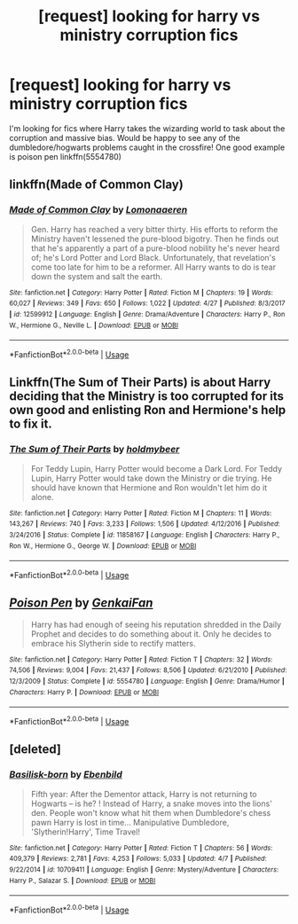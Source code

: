 #+TITLE: [request] looking for harry vs ministry corruption fics

* [request] looking for harry vs ministry corruption fics
:PROPERTIES:
:Author: iakr
:Score: 3
:DateUnix: 1526055954.0
:DateShort: 2018-May-11
:FlairText: Request
:END:
I'm looking for fics where Harry takes the wizarding world to task about the corruption and massive bias. Would be happy to see any of the dumbledore/hogwarts problems caught in the crossfire! One good example is poison pen linkffn(5554780)


** linkffn(Made of Common Clay)
:PROPERTIES:
:Author: DevoidOfVoid
:Score: 5
:DateUnix: 1526059896.0
:DateShort: 2018-May-11
:END:

*** [[https://www.fanfiction.net/s/12599912/1/][*/Made of Common Clay/*]] by [[https://www.fanfiction.net/u/1265079/Lomonaaeren][/Lomonaaeren/]]

#+begin_quote
  Gen. Harry has reached a very bitter thirty. His efforts to reform the Ministry haven't lessened the pure-blood bigotry. Then he finds out that he's apparently a part of a pure-blood nobility he's never heard of; he's Lord Potter and Lord Black. Unfortunately, that revelation's come too late for him to be a reformer. All Harry wants to do is tear down the system and salt the earth.
#+end_quote

^{/Site/:} ^{fanfiction.net} ^{*|*} ^{/Category/:} ^{Harry} ^{Potter} ^{*|*} ^{/Rated/:} ^{Fiction} ^{M} ^{*|*} ^{/Chapters/:} ^{19} ^{*|*} ^{/Words/:} ^{60,027} ^{*|*} ^{/Reviews/:} ^{349} ^{*|*} ^{/Favs/:} ^{650} ^{*|*} ^{/Follows/:} ^{1,022} ^{*|*} ^{/Updated/:} ^{4/27} ^{*|*} ^{/Published/:} ^{8/3/2017} ^{*|*} ^{/id/:} ^{12599912} ^{*|*} ^{/Language/:} ^{English} ^{*|*} ^{/Genre/:} ^{Drama/Adventure} ^{*|*} ^{/Characters/:} ^{Harry} ^{P.,} ^{Ron} ^{W.,} ^{Hermione} ^{G.,} ^{Neville} ^{L.} ^{*|*} ^{/Download/:} ^{[[http://www.ff2ebook.com/old/ffn-bot/index.php?id=12599912&source=ff&filetype=epub][EPUB]]} ^{or} ^{[[http://www.ff2ebook.com/old/ffn-bot/index.php?id=12599912&source=ff&filetype=mobi][MOBI]]}

--------------

*FanfictionBot*^{2.0.0-beta} | [[https://github.com/tusing/reddit-ffn-bot/wiki/Usage][Usage]]
:PROPERTIES:
:Author: FanfictionBot
:Score: 2
:DateUnix: 1526059909.0
:DateShort: 2018-May-11
:END:


** Linkffn(The Sum of Their Parts) is about Harry deciding that the Ministry is too corrupted for its own good and enlisting Ron and Hermione's help to fix it.
:PROPERTIES:
:Author: PseudouniqueUsername
:Score: 4
:DateUnix: 1526080488.0
:DateShort: 2018-May-12
:END:

*** [[https://www.fanfiction.net/s/11858167/1/][*/The Sum of Their Parts/*]] by [[https://www.fanfiction.net/u/7396284/holdmybeer][/holdmybeer/]]

#+begin_quote
  For Teddy Lupin, Harry Potter would become a Dark Lord. For Teddy Lupin, Harry Potter would take down the Ministry or die trying. He should have known that Hermione and Ron wouldn't let him do it alone.
#+end_quote

^{/Site/:} ^{fanfiction.net} ^{*|*} ^{/Category/:} ^{Harry} ^{Potter} ^{*|*} ^{/Rated/:} ^{Fiction} ^{M} ^{*|*} ^{/Chapters/:} ^{11} ^{*|*} ^{/Words/:} ^{143,267} ^{*|*} ^{/Reviews/:} ^{740} ^{*|*} ^{/Favs/:} ^{3,233} ^{*|*} ^{/Follows/:} ^{1,506} ^{*|*} ^{/Updated/:} ^{4/12/2016} ^{*|*} ^{/Published/:} ^{3/24/2016} ^{*|*} ^{/Status/:} ^{Complete} ^{*|*} ^{/id/:} ^{11858167} ^{*|*} ^{/Language/:} ^{English} ^{*|*} ^{/Characters/:} ^{Harry} ^{P.,} ^{Ron} ^{W.,} ^{Hermione} ^{G.,} ^{George} ^{W.} ^{*|*} ^{/Download/:} ^{[[http://www.ff2ebook.com/old/ffn-bot/index.php?id=11858167&source=ff&filetype=epub][EPUB]]} ^{or} ^{[[http://www.ff2ebook.com/old/ffn-bot/index.php?id=11858167&source=ff&filetype=mobi][MOBI]]}

--------------

*FanfictionBot*^{2.0.0-beta} | [[https://github.com/tusing/reddit-ffn-bot/wiki/Usage][Usage]]
:PROPERTIES:
:Author: FanfictionBot
:Score: 2
:DateUnix: 1526080500.0
:DateShort: 2018-May-12
:END:


** [[https://www.fanfiction.net/s/5554780/1/][*/Poison Pen/*]] by [[https://www.fanfiction.net/u/1013852/GenkaiFan][/GenkaiFan/]]

#+begin_quote
  Harry has had enough of seeing his reputation shredded in the Daily Prophet and decides to do something about it. Only he decides to embrace his Slytherin side to rectify matters.
#+end_quote

^{/Site/:} ^{fanfiction.net} ^{*|*} ^{/Category/:} ^{Harry} ^{Potter} ^{*|*} ^{/Rated/:} ^{Fiction} ^{T} ^{*|*} ^{/Chapters/:} ^{32} ^{*|*} ^{/Words/:} ^{74,506} ^{*|*} ^{/Reviews/:} ^{9,004} ^{*|*} ^{/Favs/:} ^{21,437} ^{*|*} ^{/Follows/:} ^{8,506} ^{*|*} ^{/Updated/:} ^{6/21/2010} ^{*|*} ^{/Published/:} ^{12/3/2009} ^{*|*} ^{/Status/:} ^{Complete} ^{*|*} ^{/id/:} ^{5554780} ^{*|*} ^{/Language/:} ^{English} ^{*|*} ^{/Genre/:} ^{Drama/Humor} ^{*|*} ^{/Characters/:} ^{Harry} ^{P.} ^{*|*} ^{/Download/:} ^{[[http://www.ff2ebook.com/old/ffn-bot/index.php?id=5554780&source=ff&filetype=epub][EPUB]]} ^{or} ^{[[http://www.ff2ebook.com/old/ffn-bot/index.php?id=5554780&source=ff&filetype=mobi][MOBI]]}

--------------

*FanfictionBot*^{2.0.0-beta} | [[https://github.com/tusing/reddit-ffn-bot/wiki/Usage][Usage]]
:PROPERTIES:
:Author: FanfictionBot
:Score: 3
:DateUnix: 1526055963.0
:DateShort: 2018-May-11
:END:


** [deleted]
:PROPERTIES:
:Score: 1
:DateUnix: 1526058331.0
:DateShort: 2018-May-11
:END:

*** [[https://www.fanfiction.net/s/10709411/1/][*/Basilisk-born/*]] by [[https://www.fanfiction.net/u/4707996/Ebenbild][/Ebenbild/]]

#+begin_quote
  Fifth year: After the Dementor attack, Harry is not returning to Hogwarts -- is he? ! Instead of Harry, a snake moves into the lions' den. People won't know what hit them when Dumbledore's chess pawn Harry is lost in time... Manipulative Dumbledore, 'Slytherin!Harry', Time Travel!
#+end_quote

^{/Site/:} ^{fanfiction.net} ^{*|*} ^{/Category/:} ^{Harry} ^{Potter} ^{*|*} ^{/Rated/:} ^{Fiction} ^{T} ^{*|*} ^{/Chapters/:} ^{56} ^{*|*} ^{/Words/:} ^{409,379} ^{*|*} ^{/Reviews/:} ^{2,781} ^{*|*} ^{/Favs/:} ^{4,253} ^{*|*} ^{/Follows/:} ^{5,033} ^{*|*} ^{/Updated/:} ^{4/7} ^{*|*} ^{/Published/:} ^{9/22/2014} ^{*|*} ^{/id/:} ^{10709411} ^{*|*} ^{/Language/:} ^{English} ^{*|*} ^{/Genre/:} ^{Mystery/Adventure} ^{*|*} ^{/Characters/:} ^{Harry} ^{P.,} ^{Salazar} ^{S.} ^{*|*} ^{/Download/:} ^{[[http://www.ff2ebook.com/old/ffn-bot/index.php?id=10709411&source=ff&filetype=epub][EPUB]]} ^{or} ^{[[http://www.ff2ebook.com/old/ffn-bot/index.php?id=10709411&source=ff&filetype=mobi][MOBI]]}

--------------

*FanfictionBot*^{2.0.0-beta} | [[https://github.com/tusing/reddit-ffn-bot/wiki/Usage][Usage]]
:PROPERTIES:
:Author: FanfictionBot
:Score: 1
:DateUnix: 1526058352.0
:DateShort: 2018-May-11
:END:
